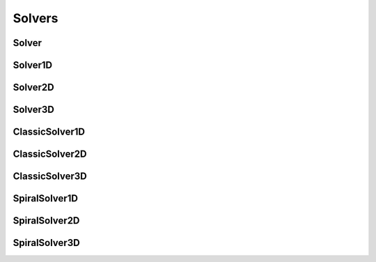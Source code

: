 Solvers
=======

Solver
------
.. doxygenclass:: Solver
   :members:
   :protected-members:

Solver1D
--------
.. doxygenclass:: Solver1D
   :members:
   :protected-members:

Solver2D
--------
.. doxygenclass:: Solver2D
   :members:
   :protected-members:

Solver3D
--------
.. doxygenclass:: Solver3D
   :members:
   :protected-members:

ClassicSolver1D
---------------
.. doxygenclass:: ClassicSolver1D
   :members:
   :protected-members:

ClassicSolver2D
---------------
.. doxygenclass:: ClassicSolver2D
   :members:
   :protected-members:

ClassicSolver3D
---------------
.. doxygenclass:: ClassicSolver3D
   :members:
   :protected-members:

SpiralSolver1D
---------------
.. doxygenclass:: SpiralSolver1D
   :members:
   :protected-members:

SpiralSolver2D
---------------
.. doxygenclass:: SpiralSolver2D
   :members:
   :protected-members:

SpiralSolver3D
---------------
.. doxygenclass:: SpiralSolver3D
   :members:
   :protected-members:

